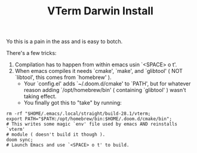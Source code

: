 #+TITLE: VTerm Darwin Install

Yo this is a pain in the ass and is easy to botch.

There's a few tricks:

1. Compilation has to happen from within emacs usin `<SPACE> o t'.
2. When emacs compiles it needs `cmake', `make', and `glibtool'
   ( NOT `libtool', this comes from `homebrew' ).
   + Your `config.el' adds `~/.doom.d/cmake' to `PATH', but for whatever
     reason adding `/opt/homebrew/bin' ( containing `glibtool' ) wasn't
     taking effect.
   + You finally got this to "take" by running:
#+BEGIN_SRC shell
  rm -rf "$HOME/.emacs/.local/straight/build-28.1/vterm;
  export PATH="$PATH:/opt/homebrew/bin:$HOME/.doom.d/cmake/bin";
  # This writes some magic `env' file used by emacs AND reinstalls `vterm'
  # module ( doesn't build it though ).
  doom sync;
  # Launch Emacs and use `<SPACE> o t' to build.
#+END_SRC
